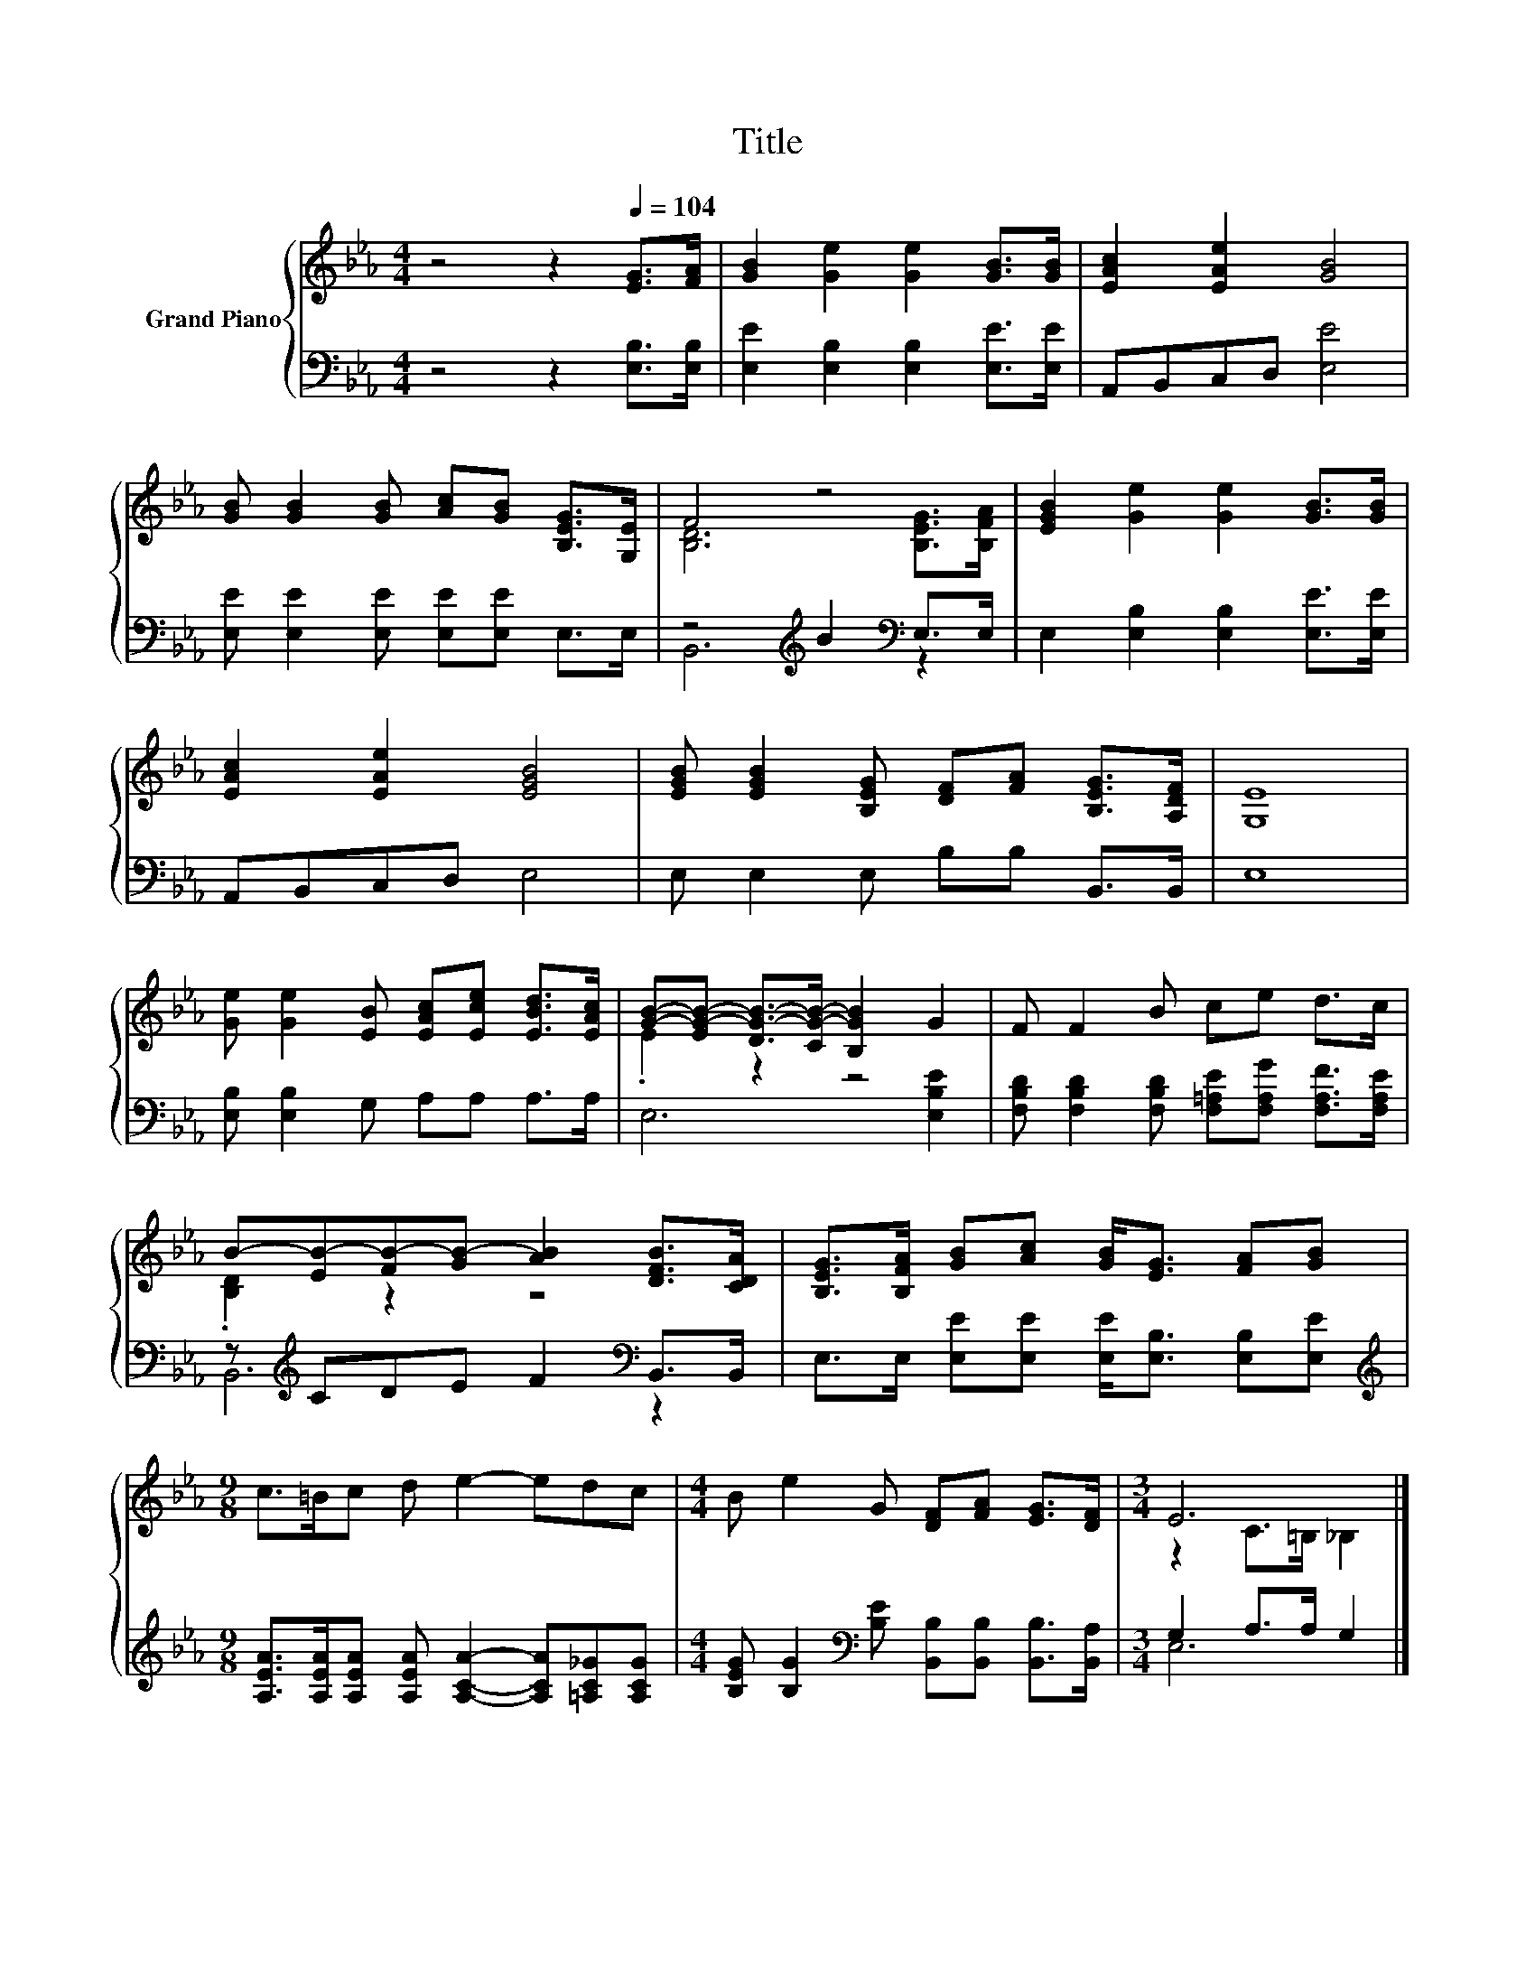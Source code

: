 X:1
T:Title
%%score { ( 1 3 ) | ( 2 4 ) }
L:1/8
M:4/4
K:Eb
V:1 treble nm="Grand Piano"
V:3 treble 
V:2 bass 
V:4 bass 
V:1
 z4 z2[Q:1/4=104] [EG]>[FA] | [GB]2 [Ge]2 [Ge]2 [GB]>[GB] | [EAc]2 [EAe]2 [GB]4 | %3
 [GB] [GB]2 [GB] [Ac][GB] [B,EG]>[G,E] | F4 z4 | [EGB]2 [Ge]2 [Ge]2 [GB]>[GB] | %6
 [EAc]2 [EAe]2 [EGB]4 | [EGB] [EGB]2 [B,EG] [DF][FA] [B,EG]>[A,DF] | [G,E]8 | %9
 [Ge] [Ge]2 [EB] [EAc][Ece] [EBd]>[EAc] | [GB]-[EG-B-] [DG-B-]>[CG-B-] [B,GB]2 G2 | F F2 B ce d>c | %12
 B-[EB-][FB-][GB-] [AB]2 [DFB]>[CDA] | [B,EG]>[B,FA] [GB][Ac] [GB]<[EG] [FA][GB] | %14
[M:9/8] c>=Bc d e2- edc |[M:4/4] B e2 G [DF][FA] [EG]>[DF] |[M:3/4] E6 |] %17
V:2
 z4 z2 [E,B,]>[E,B,] | [E,E]2 [E,B,]2 [E,B,]2 [E,E]>[E,E] | A,,B,,C,D, [E,E]4 | %3
 [E,E] [E,E]2 [E,E] [E,E][E,E] E,>E, | z4[K:treble] B2[K:bass] E,>E, | %5
 E,2 [E,B,]2 [E,B,]2 [E,E]>[E,E] | A,,B,,C,D, E,4 | E, E,2 E, B,B, B,,>B,, | E,8 | %9
 [E,B,] [E,B,]2 G, A,A, A,>A, | E,6 [E,B,E]2 | %11
 [F,B,D] [F,B,D]2 [F,B,D] [F,=A,E][F,A,G] [F,A,F]>[F,A,E] | z[K:treble] CDE F2[K:bass] B,,>B,, | %13
 E,>E, [E,E][E,E] [E,E]<[E,B,] [E,B,][E,E] | %14
[M:9/8][K:treble] [A,EA]>[A,EA][A,EA] [A,EA] [A,CA]2- [A,CA][=A,C_G][A,CG] | %15
[M:4/4] [B,EG] [B,G]2[K:bass] [B,E] [B,,B,][B,,B,] [B,,B,]>[B,,A,] |[M:3/4] G,2 A,>A, G,2 |] %17
V:3
 x8 | x8 | x8 | x8 | [B,D]6 [B,EG]>[B,FA] | x8 | x8 | x8 | x8 | x8 | .E2 z2 z4 | x8 | %12
 .[B,D]2 z2 z4 | x8 |[M:9/8] x9 |[M:4/4] x8 |[M:3/4] z2 C>=B, _B,2 |] %17
V:4
 x8 | x8 | x8 | x8 | B,,6[K:treble][K:bass] z2 | x8 | x8 | x8 | x8 | x8 | x8 | x8 | %12
 B,,6[K:treble][K:bass] z2 | x8 |[M:9/8][K:treble] x9 |[M:4/4] x3[K:bass] x5 |[M:3/4] E,6 |] %17

